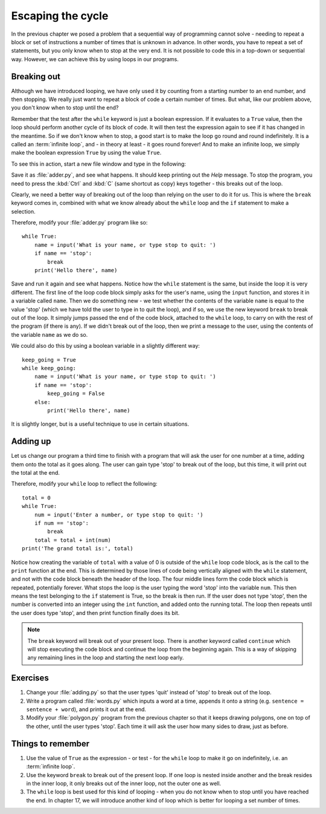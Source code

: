 Escaping the cycle
==================

.. quote::
    :author: Edsger Dijkstra

    If debugging is the process of removing software bugs, then programming must be the process of putting them in.

In the previous chapter we posed a problem that a sequential way of programming cannot solve - needing to repeat a block or set of instructions a number of times that is unknown in advance.  In other words, you have to repeat a set of statements, but you only know when to stop at the very end.  It is not possible to code this in a top-down or sequential way.  However, we can achieve this by using loops in our programs.

Breaking out
------------

Although we have introduced looping, we have only used it by counting from a starting number to an end number, and then stopping.  We really just want to repeat a block of code a certain number of times.  But what, like our problem above, you don't know when to stop until the end?

Remember that the test after the ``while`` keyword is just a boolean expression.  If it evaluates to a ``True`` value, then the loop should perform another cycle of its block of code.  It will then test the expression again to see if it has changed in the meantime.  So if we don't know when to stop, a good start is to make the loop go round and round indefinitely.  It is a called an :term:`infinite loop`, and - in theory at least - it goes round forever!  And to make an infinite loop, we simply make the boolean expression ``True`` by using the value ``True``.

To see this in action, start a new file window and type in the following:

.. code-block:: py3con
    :pythontest: compile

    while True:
        print('Help, I\'m stuck in a loop!')
        
Save it as :file:`adder.py`, and see what happens.  It should keep printing out the *Help* message.  To stop the program, you need to press the :kbd:`Ctrl` and :kbd:`C` (same shortcut as copy) keys together - this breaks out of the loop.

Clearly, we need a better way of breaking out of the loop than relying on the user to do it for us.  This is where the ``break`` keyword comes in, combined with what we know already about the ``while`` loop and the ``if`` statement to make a selection.

Therefore, modify your :file:`adder.py` program like so::

    while True:
        name = input('What is your name, or type stop to quit: ')
        if name == 'stop':
            break
        print('Hello there', name)
        
Save and run it again and see what happens.  Notice how the ``while`` statement is the same, but inside the loop it is very different.  The first line of the loop code block simply asks for the user's name, using the ``input`` function, and stores it in a variable called ``name``.  Then we do something new - we test whether the contents of the variable ``name`` is equal to the value 'stop' (which we have told the user to type in to quit the loop), and if so, we use the new keyword ``break`` to break out of the loop.  It simply jumps passed the end of the code block, attached to the ``while`` loop, to carry on with the rest of the program (if there is any).  If we didn't break out of the loop, then we print a message to the user, using the contents of the variable ``name`` as we do so.

We could also do this by using a boolean variable in a slightly different way::

    keep_going = True
    while keep_going:
        name = input('What is your name, or type stop to quit: ')
        if name == 'stop':
            keep_going = False
        else:
            print('Hello there', name)
            
It is slightly longer, but is a useful technique to use in certain situations.

Adding up
---------

Let us change our program a third time to finish with a program that will ask the user for one number at a time, adding them onto the total as it goes along.  The user can gain type 'stop' to break out of the loop, but this time, it will print out the total at the end.

Therefore, modify your ``while`` loop to reflect the following::

    total = 0
    while True:
        num = input('Enter a number, or type stop to quit: ')
        if num == 'stop':
            break
        total = total + int(num)
    print('The grand total is:', total)

Notice how creating the variable of ``total`` with a value of 0 is outside of the ``while`` loop code block, as is the call to the ``print`` function at the end.  This is determined by those lines of code being vertically aligned with the ``while`` statement, and not with the code block beneath the header of the loop.  The four middle lines form the code block which is repeated, potentially forever.  What stops the loop is the user typing the word 'stop' into the variable ``num``.  This then means the test belonging to the ``if`` statement is True, so the break is then run.  If the user does not type 'stop', then the number is converted into an integer using the ``int`` function, and added onto the running total.  The loop then repeats until the user does type 'stop', and then print function finally does its bit.

.. note:: The ``break`` keyword will break out of your present loop.  There is another keyword called ``continue`` which will stop executing the code block and continue the loop from the beginning again.  This is a way of skipping any remaining lines in the loop and starting the next loop early.

Exercises
---------

#. Change your :file:`adding.py` so that the user types 'quit' instead of 'stop' to break out of the loop.

#. Write a program called :file:`words.py` which inputs a word at a time, appends it onto a string (e.g. ``sentence = sentence + word``), and prints it out at the end.

#. Modify your :file:`polygon.py` program from the previous chapter so that it keeps drawing polygons, one on top of the other, until the user types 'stop'.  Each time it will ask the user how  many sides to draw, just as before.

Things to remember
------------------

#. Use the value of ``True`` as the expression - or test - for the ``while`` loop to make it go on indefinitely, i.e. an :term:`infinite loop`.

#. Use the keyword ``break`` to break out of the present loop.  If one loop is nested inside another and the break resides in the inner loop, it only breaks out of the inner loop, not the outer one as well.

#. The ``while`` loop is best used for this kind of looping - when you do not know when to stop until you have reached the end.  In chapter 17, we will introduce another kind of loop which is better for looping a set number of times.
